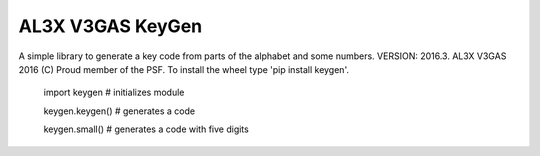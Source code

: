AL3X V3GAS KeyGen
=================

.. image:: https://badges.gitter.im/al3xv3gas/keygen.svg
   :alt: Join the chat at https://gitter.im/al3xv3gas/keygen
   :target: https://gitter.im/al3xv3gas/keygen?utm_source=badge&utm_medium=badge&utm_campaign=pr-badge&utm_content=badge
A simple library to generate a key code from parts of the alphabet and some numbers.
VERSION: 2016.3. AL3X V3GAS 2016 (C) Proud member of the PSF. To install the wheel type 'pip install keygen'.

           import keygen # initializes module
           
           keygen.keygen() # generates a code
           
           keygen.small() # generates a code with five digits
